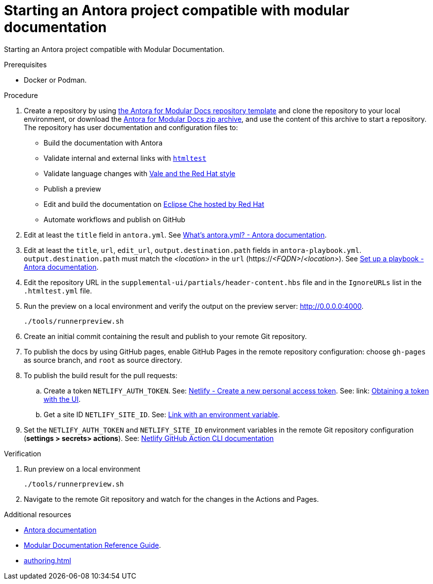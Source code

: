 :_module-type: PROCEDURE
:keywords: introduction, antora, modular documentation
:navtitle: Introduction
:page-aliases: end-user-guide:introduction

[id="proc_starting-an-antora-project-compatible-with-modular-documentation_{context}"]
= Starting an Antora project compatible with modular documentation

[role="_abstract"]
Starting an Antora project compatible with Modular Documentation.

.Prerequisites

* Docker or Podman.

.Procedure

. Create a repository by using link:https://github.com/antora-for-modular-docs/antora-for-modular-docs/generate[the Antora for Modular Docs repository template] and clone the repository to your local environment, or download the https://github.com/antora-for-modular-docs/antora-for-modular-docs/archive/refs/heads/main.zip[Antora for Modular Docs zip archive], and use the content of this archive to start a repository. The repository has user documentation and configuration files to:
* Build the documentation with Antora
* Validate internal and external links with link:https://github.com/wjdp/htmltest[`htmltest`]
* Validate language changes with link:https://redhat-documentation.github.io/vale-at-red-hat/[Vale and the Red Hat style]
* Publish a preview
* Edit and build the documentation on link:https://workspaces.openshift.com[Eclipse Che hosted by Red Hat]
* Automate workflows and publish on GitHub

. Edit at least the `title` field in `antora.yml`. See link:https://docs.antora.org/antora/latest/component-version-descriptor/[What’s antora.yml? - Antora documentation].

. Edit at least the `title`, `url`, `edit_url`, `output.destination.path` fields in `antora-playbook.yml`. `output.destination.path` must match the __<location>__ in the `url` (https://__<FQDN>__/__<location>__). See link:https://docs.antora.org/antora/latest/playbook/set-up-playbook/[Set up a playbook - Antora documentation].

. Edit the repository URL in the `supplemental-ui/partials/header-content.hbs` file and in the `IgnoreURLs` list in the `.htmltest.yml` file.

. Run the preview on a local environment and verify the output on the preview server: link:http://0.0.0.0:4000[].
+
----
./tools/runnerpreview.sh
----

. Create an initial commit containing the result and publish to your remote Git repository.

. To publish the docs by using GitHub pages, enable GitHub Pages in the remote repository configuration: choose `gh-pages` as source branch, and `root` as source directory.


. To publish the build result for the pull requests:

.. Create a token `NETLIFY_AUTH_TOKEN`. See: https://app.netlify.com/user/applications/personal[Netlify - Create a new personal access token]. See: link: https://www.netlify.com/docs/cli/#obtain-a-token-in-the-netlify-ui[Obtaining a token with the UI].

.. Get a site ID `NETLIFY_SITE_ID`. See: link:https://docs.netlify.com/cli/get-started/#link-with-an-environment-variable[Link with an environment variable].

. Set the `NETLIFY_AUTH_TOKEN` and `NETLIFY_SITE_ID` environment variables in the remote Git repository configuration (*settings > secrets> actions*). See: link:https://github.com/netlify/actions/tree/master/cli[Netlify GitHub Action CLI documentation]


.Verification


. Run preview on a local environment
+
----
./tools/runnerpreview.sh
----

. Navigate to the remote Git repository and watch for the changes in the Actions and Pages.

[role="_additional-resources"]
.Additional resources

* link:https://docs.antora.org/[Antora documentation]
* link:https://redhat-documentation.github.io/modular-docs/[Modular Documentation Reference Guide].
* xref:authoring.adoc[]